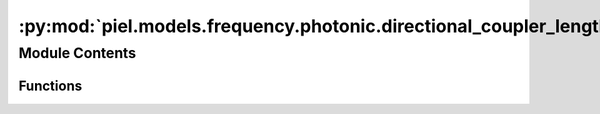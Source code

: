 :py:mod:`piel.models.frequency.photonic.directional_coupler_length`
===================================================================

.. py:module:: piel.models.frequency.photonic.directional_coupler_length

.. autoapi-nested-parse::

   Translated from https://github.com/flaport/sax or https://github.com/flaport/photontorch/tree/master



Module Contents
---------------


Functions
~~~~~~~~~

.. autoapisummary::

   piel.models.frequency.photonic.directional_coupler_length.directional_coupler_with_length



.. py:function:: directional_coupler_with_length(length=1e-05, coupling=0.5, loss=0, neff=2.34, wl0=1.55e-06, ng=3.4, phase=0)
